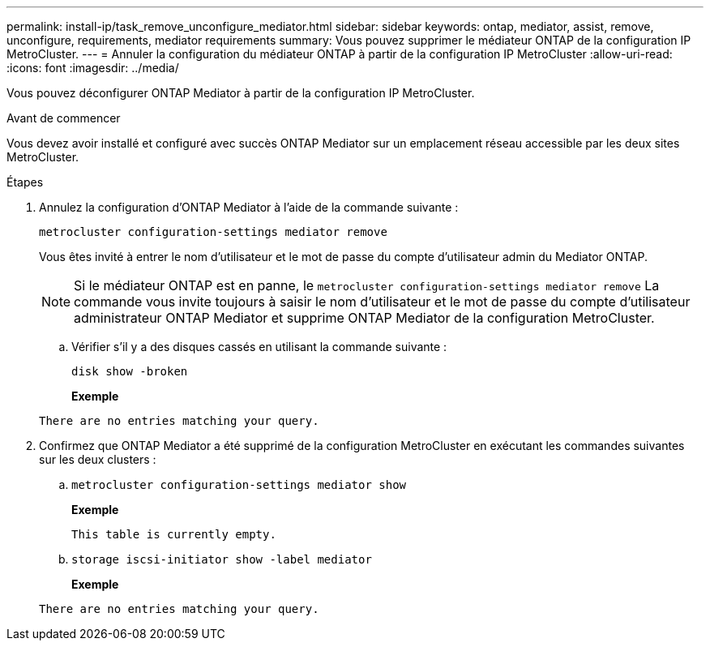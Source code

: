 ---
permalink: install-ip/task_remove_unconfigure_mediator.html 
sidebar: sidebar 
keywords: ontap, mediator, assist, remove, unconfigure, requirements, mediator requirements 
summary: Vous pouvez supprimer le médiateur ONTAP de la configuration IP MetroCluster. 
---
= Annuler la configuration du médiateur ONTAP à partir de la configuration IP MetroCluster
:allow-uri-read: 
:icons: font
:imagesdir: ../media/


[role="lead"]
Vous pouvez déconfigurer ONTAP Mediator à partir de la configuration IP MetroCluster.

.Avant de commencer
Vous devez avoir installé et configuré avec succès ONTAP Mediator sur un emplacement réseau accessible par les deux sites MetroCluster.

.Étapes
. Annulez la configuration d'ONTAP Mediator à l'aide de la commande suivante :
+
`metrocluster configuration-settings mediator remove`

+
Vous êtes invité à entrer le nom d'utilisateur et le mot de passe du compte d'utilisateur admin du Mediator ONTAP.

+

NOTE: Si le médiateur ONTAP est en panne, le  `metrocluster configuration-settings mediator remove` La commande vous invite toujours à saisir le nom d'utilisateur et le mot de passe du compte d'utilisateur administrateur ONTAP Mediator et supprime ONTAP Mediator de la configuration MetroCluster.

+
.. Vérifier s'il y a des disques cassés en utilisant la commande suivante :
+
`disk show -broken`

+
*Exemple*

+
....
There are no entries matching your query.
....


. Confirmez que ONTAP Mediator a été supprimé de la configuration MetroCluster en exécutant les commandes suivantes sur les deux clusters :
+
.. `metrocluster configuration-settings mediator show`
+
*Exemple*

+
[listing]
----
This table is currently empty.
----
.. `storage iscsi-initiator show -label mediator`
+
*Exemple*

+
[listing]
----
There are no entries matching your query.
----



